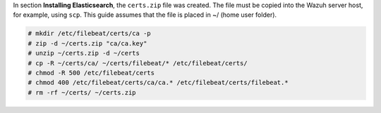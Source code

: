 .. Copyright (C) 2015, Wazuh, Inc.

In section **Installing Elasticsearch**, the ``certs.zip`` file was created. The file must be copied into the Wazuh server host, for example, using ``scp``. This guide assumes that the file is placed in ~/ (home user folder).

.. code-block:: console

  # mkdir /etc/filebeat/certs/ca -p
  # zip -d ~/certs.zip "ca/ca.key"
  # unzip ~/certs.zip -d ~/certs
  # cp -R ~/certs/ca/ ~/certs/filebeat/* /etc/filebeat/certs/
  # chmod -R 500 /etc/filebeat/certs
  # chmod 400 /etc/filebeat/certs/ca/ca.* /etc/filebeat/certs/filebeat.*
  # rm -rf ~/certs/ ~/certs.zip

.. End of copy_certificates_filebeat.rst
